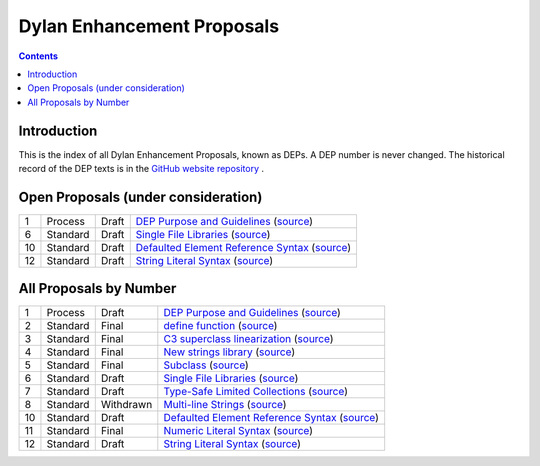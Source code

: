 ***************************
Dylan Enhancement Proposals
***************************

.. contents::  Contents
   :local:

.. NOTE: Each proposal must be in the "All Proposals by Number" table,
   regardless of status.  Open proposals must ADDITIONALLY be in the
   "Open Proposals" table.

Introduction
============

This is the index of all Dylan Enhancement Proposals, known as DEPs. A
DEP number is never changed.  The historical record of the DEP texts
is in the `GitHub website repository
<https://github.com/dylan-lang/website/tree/master/source/proposals>`_
.



Open Proposals (under consideration)
====================================

==== ============= ========== =============================================
1    Process       Draft      `DEP Purpose and Guidelines <dep-0001-dep-process.html>`_  (`source <../_sources/proposals/dep-0001-dep-process.rst.txt>`__)
6    Standard      Draft      `Single File Libraries <dep-0006-single-file-library.html>`_  (`source <../_sources/proposals/dep-0006-single-file-library.rst.txt>`__)
10   Standard      Draft      `Defaulted Element Reference Syntax <dep-0010-element-otherwise.html>`_  (`source <../_sources/proposals/dep-0010-element-otherwise.rst.txt>`__)
12   Standard      Draft      `String Literal Syntax <dep-0012-string-literals.html>`_  (`source <../_sources/proposals/dep-0012-string-literals.rst.txt>`__)
==== ============= ========== =============================================


All Proposals by Number
=======================

==== ============= ========== =============================================
1    Process       Draft      `DEP Purpose and Guidelines <dep-0001-dep-process.html>`_  (`source <../_sources/proposals/dep-0001-dep-process.rst.txt>`__)
2    Standard      Final      `define function <dep-0002-define-function.html>`_ (`source <../_sources/proposals/dep-0002-define-function.rst.txt>`__)
3    Standard      Final      `C3 superclass linearization <dep-0003-c3-linearization.html>`_  (`source <../_sources/proposals/dep-0003-c3-linearization.rst.txt>`__)
4    Standard      Final      `New strings library <dep-0004-strings-library.html>`_  (`source <../_sources/proposals/dep-0004-strings-library.rst.txt>`__)
5    Standard      Final      `Subclass <dep-0005-subclass-function.html>`_  (`source <../_sources/proposals/dep-0005-subclass-function.rst.txt>`__)
6    Standard      Draft      `Single File Libraries <dep-0006-single-file-library.html>`_  (`source <../_sources/proposals/dep-0006-single-file-library.rst.txt>`__)
7    Standard      Draft      `Type-Safe Limited Collections <dep-0007-collection-type-safety.html>`_  (`source <../_sources/proposals/dep-0007-collection-type-safety.rst.txt>`__)
8    Standard      Withdrawn  `Multi-line Strings <dep-0008-multi-line-strings.html>`_  (`source <../_sources/proposals/dep-0008-multi-line-strings.rst.txt>`__)
10   Standard      Draft      `Defaulted Element Reference Syntax <dep-0010-element-otherwise.html>`_  (`source <../_sources/proposals/dep-0010-element-otherwise.rst.txt>`__)
11   Standard      Final      `Numeric Literal Syntax <dep-0011-numeric-literal-syntax.html>`_ (`source <../_sources/proposals/dep-0011-numeric-literal-syntax.rst.txt>`__)
12   Standard      Draft      `String Literal Syntax <dep-0012-string-literals.html>`_  (`source <../_sources/proposals/dep-0012-string-literals.rst.txt>`__)
==== ============= ========== =============================================

